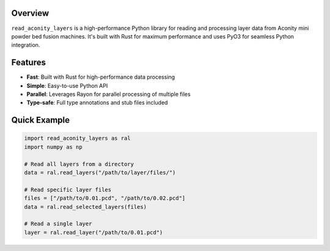 ##########
 Overview
##########

``read_aconity_layers`` is a high-performance Python library for reading
and processing layer data from Aconity mini powder bed fusion machines.
It's built with Rust for maximum performance and uses PyO3 for seamless
Python integration.

##########
 Features
##########

-  **Fast**: Built with Rust for high-performance data processing
-  **Simple**: Easy-to-use Python API
-  **Parallel**: Leverages Rayon for parallel processing of multiple
   files
-  **Type-safe**: Full type annotations and stub files included

###############
 Quick Example
###############

.. code:: python

   import read_aconity_layers as ral
   import numpy as np

   # Read all layers from a directory
   data = ral.read_layers("/path/to/layer/files/")

   # Read specific layer files
   files = ["/path/to/0.01.pcd", "/path/to/0.02.pcd"]
   data = ral.read_selected_layers(files)

   # Read a single layer
   layer = ral.read_layer("/path/to/0.01.pcd")
